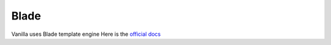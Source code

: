 =====
Blade
=====

Vanilla uses Blade template engine
Here is the `official docs <https://laravel.com/docs/5.4/blade>`_